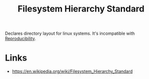 :PROPERTIES:
:ID:       d614ca71-4d7e-463f-821a-29a44da8ec6d
:ROAM_REFS: https://refspecs.linuxfoundation.org/FHS_3.0/fhs-3.0.html#requirements
:ROAM_ALIASES: FHS
:END:
#+title: Filesystem Hierarchy Standard

Declares directory layout for linux systems. It's incompatible with
[[id:60ff9de8-1a31-4128-9767-e901aba3ce1f][Reproducibility]].

* Links
- https://en.wikipedia.org/wiki/Filesystem_Hierarchy_Standard
